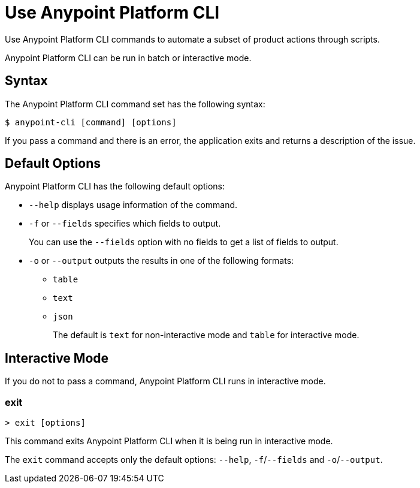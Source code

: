 = Use Anypoint Platform CLI

// tag::usageintro[]

// Check this for 4.x, as I think interactive mode will no longer be supported.  

Use Anypoint Platform CLI commands to automate a subset of product actions through scripts. 

Anypoint Platform CLI can be run in batch or interactive mode. 

// end::usageintro[]

// tag::syntax[]

== Syntax

The Anypoint Platform CLI command set has the following syntax:

// [source,console]
// I commented out source,console out because the command shows as yellow, which is an accessibility issue when using a white background. We can research a better color scheme for commands if it is necessary.

----
$ anypoint-cli [command] [options]
----

If you pass a command and there is an error, the application exits and returns a description of the issue.

[[default-options]]
== Default Options

Anypoint Platform CLI has the following default options:

* `--help` displays usage information of the command.
* `-f` or `--fields` specifies which fields to output. 
+
You can use the `--fields` option with no fields to get a list of fields to output.
* `-o` or `--output` outputs the results in one of the following formats: +
** `table`
** `text`
** `json`
+
The default is `text` for non-interactive mode and `table` for interactive mode.

// end::syntax[]


// tag::commands[]

[[interactive-mode]]
== Interactive Mode

If you do not to pass a command, Anypoint Platform CLI runs in interactive mode.


=== exit

----
> exit [options]
----
This command exits Anypoint Platform CLI when it is being run in interactive mode.

The `exit` command accepts only the default options: `--help`, `-f`/`--fields` and `-o`/`--output`.



// end::commands[]
